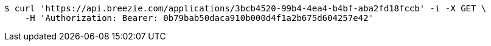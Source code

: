 [source,bash]
----
$ curl 'https://api.breezie.com/applications/3bcb4520-99b4-4ea4-b4bf-aba2fd18fccb' -i -X GET \
    -H 'Authorization: Bearer: 0b79bab50daca910b000d4f1a2b675d604257e42'
----